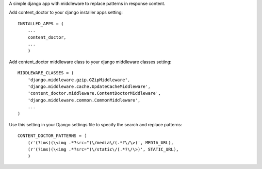 A simple django app with middleware to replace patterns in response content.

Add content_doctor to your django installer apps setting:

::
  
    INSTALLED_APPS = (
        ...
        content_doctor,
        ...
        )


Add content_doctor middleware class to your django middleware classes setting:

::
  
    MIDDLEWARE_CLASSES = (
        'django.middleware.gzip.GZipMiddleware',
        'django.middleware.cache.UpdateCacheMiddleware',
        'content_doctor.middleware.ContentDoctorMiddleware',
        'django.middleware.common.CommonMiddleware',
        ...
    )


Use this setting in your Django settings file to specify the search and replace patterns:

::
  
    CONTENT_DOCTOR_PATTERNS = (
        (r'(?ims)(\<img .*?src=")\/media\/(.*?\/\>)', MEDIA_URL),
        (r'(?ims)(\<img .*?src=")\/static\/(.*?\/\>)', STATIC_URL),
        )



